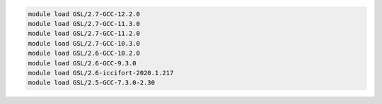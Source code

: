 .. code-block:: console

    module load GSL/2.7-GCC-12.2.0
    module load GSL/2.7-GCC-11.3.0
    module load GSL/2.7-GCC-11.2.0
    module load GSL/2.7-GCC-10.3.0
    module load GSL/2.6-GCC-10.2.0
    module load GSL/2.6-GCC-9.3.0
    module load GSL/2.6-iccifort-2020.1.217
    module load GSL/2.5-GCC-7.3.0-2.30
